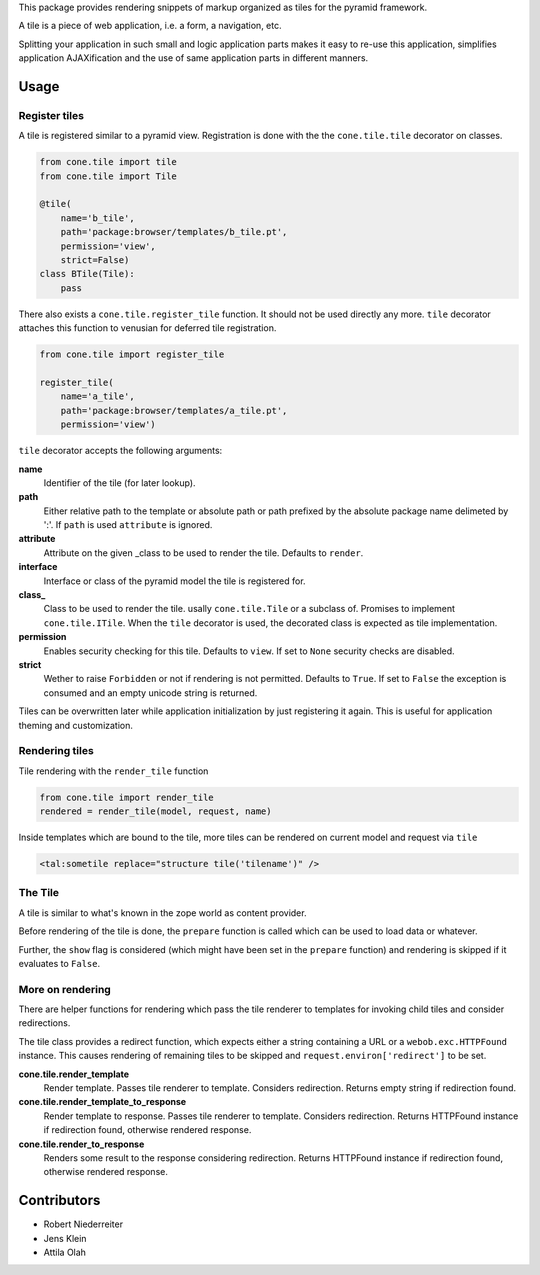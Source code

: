 This package provides rendering snippets of markup organized as tiles for the
pyramid framework.

A tile is a piece of web application, i.e. a form, a navigation, etc.

Splitting your application in such small and logic application parts makes it
easy to re-use this application, simplifies application AJAXification and
the use of same application parts in different manners.

.. image:: https://img.shields.io/pypi/v/cone.tile.svg
    :target: https://pypi.python.org/pypi/cone.tile
    :alt: Latest PyPI version

.. image:: https://img.shields.io/pypi/dm/cone.tile.svg
    :target: https://pypi.python.org/pypi/cone.tile
    :alt: Number of PyPI downloads

.. image:: https://travis-ci.org/bluedynamics/cone.tile.svg?branch=master
    :target: https://travis-ci.org/bluedynamics/cone.tile

.. image:: https://coveralls.io/repos/github/bluedynamics/cone.tile/badge.svg?branch=master
    :target: https://coveralls.io/github/bluedynamics/cone.tile?branch=master


Usage
=====


Register tiles
--------------

A tile is registered similar to a pyramid view. Registration is done with the
the ``cone.tile.tile`` decorator on classes.

.. code-block:: python

    from cone.tile import tile
    from cone.tile import Tile

    @tile(
        name='b_tile',
        path='package:browser/templates/b_tile.pt',
        permission='view',
        strict=False)
    class BTile(Tile):
        pass

There also exists a ``cone.tile.register_tile`` function. It should not be used
directly any more. ``tile`` decorator attaches this function to venusian for
deferred tile registration.

.. code-block:: python

    from cone.tile import register_tile

    register_tile(
        name='a_tile',
        path='package:browser/templates/a_tile.pt',
        permission='view')

``tile`` decorator accepts the following arguments:

**name**
    Identifier of the tile (for later lookup).

**path**
    Either relative path to the template or absolute path or path prefixed
    by the absolute package name delimeted by ':'. If ``path`` is used
    ``attribute`` is ignored.

**attribute**
    Attribute on the given _class to be used to render the tile. Defaults to
    ``render``.

**interface**
    Interface or class of the pyramid model the tile is registered for.

**class_**
    Class to be used to render the tile. usally ``cone.tile.Tile`` or a
    subclass of. Promises to implement ``cone.tile.ITile``. When the ``tile``
    decorator is used, the decorated class is expected as tile implementation.

**permission**
    Enables security checking for this tile. Defaults to ``view``. If set to
    ``None`` security checks are disabled.

**strict**
    Wether to raise ``Forbidden`` or not if rendering is not permitted.
    Defaults to ``True``. If set to ``False`` the exception is consumed and an
    empty unicode string is returned.

Tiles can be overwritten later while application initialization by just
registering it again. This is useful for application theming and customization.


Rendering tiles
---------------

Tile rendering with the ``render_tile`` function

.. code-block:: python

    from cone.tile import render_tile
    rendered = render_tile(model, request, name)

Inside templates which are bound to the tile, more tiles can be rendered on
current model and request via ``tile``

.. code-block:: html

    <tal:sometile replace="structure tile('tilename')" />


The Tile
--------

A tile is similar to what's known in the zope world as content provider.

Before rendering of the tile is done, the ``prepare`` function is called which
can be used to load data or whatever.

Further, the ``show`` flag is considered (which might have been set in the
``prepare`` function) and rendering is skipped if it evaluates to ``False``.


More on rendering
-----------------

There are helper functions for rendering which pass the tile renderer to
templates for invoking child tiles and consider redirections.

The tile class provides a redirect function, which expects either a string
containing a URL or a ``webob.exc.HTTPFound`` instance. This causes rendering
of remaining tiles to be skipped and ``request.environ['redirect']`` to be set.

**cone.tile.render_template**
    Render template. Passes tile renderer to template. Considers redirection.
    Returns empty string if redirection found.

**cone.tile.render_template_to_response**
    Render template to response. Passes tile renderer to template. Considers
    redirection. Returns HTTPFound instance if redirection found, otherwise
    rendered response.

**cone.tile.render_to_response**
    Renders some result to the response considering redirection. Returns
    HTTPFound instance if redirection found, otherwise rendered response.


Contributors
============

- Robert Niederreiter
- Jens Klein
- Attila Olah
